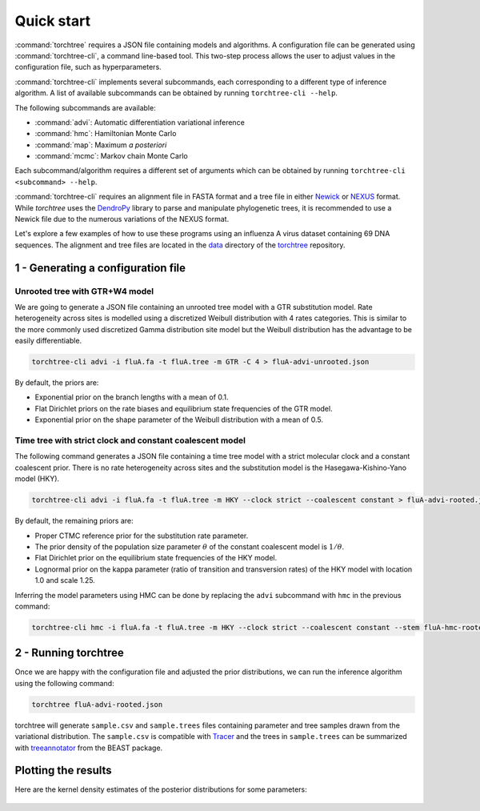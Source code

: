 Quick start
===========

:command:`torchtree` requires a JSON file containing models and algorithms.
A configuration file can be generated using :command:`torchtree-cli`, a command line-based tool.
This two-step process allows the user to adjust values in the configuration file, such as hyperparameters.

:command:`torchtree-cli` implements several subcommands, each corresponding to a different type of inference algorithm.
A list of available subcommands can be obtained by running ``torchtree-cli --help``.

The following subcommands are available:

* :command:`advi`: Automatic differentiation variational inference
* :command:`hmc`: Hamiltonian Monte Carlo
* :command:`map`: Maximum *a posteriori*
* :command:`mcmc`: Markov chain Monte Carlo

Each subcommand/algorithm requires a different set of arguments which can be obtained by running ``torchtree-cli <subcommand> --help``.

:command:`torchtree-cli` requires an alignment file in FASTA format and a tree file in either `Newick <https://en.wikipedia.org/wiki/Newick_format>`_ or `NEXUS <https://en.wikipedia.org/wiki/Nexus_file>`_ format.
While *torchtree* uses the `DendroPy <https://jeetsukumaran.github.io/DendroPy/>`_ library to parse and manipulate phylogenetic trees, it is recommended to use a Newick file due to the numerous variations of the NEXUS format.

Let's explore a few examples of how to use these programs using an influenza A virus dataset containing 69 DNA sequences.
The alignment and tree files are located in the `data <https://github.com/4ment/torchtree/tree/master/data>`_ directory of the `torchtree <https://github.com/4ment/torchtree>`_ repository.

1 - Generating a configuration file
-----------------------------------

Unrooted tree with GTR+W4 model
~~~~~~~~~~~~~~~~~~~~~~~~~~~~~~~

We are going to generate a JSON file containing an unrooted tree model with a GTR substitution model.
Rate heterogeneity across sites is modelled using a discretized Weibull distribution with 4 rates categories.
This is similar to the more commonly used discretized Gamma distribution site model but the Weibull distribution has the advantage to be easily differentiable.

.. code-block:: bash

    torchtree-cli advi -i fluA.fa -t fluA.tree -m GTR -C 4 > fluA-advi-unrooted.json


By default, the priors are:

* Exponential prior on the branch lengths with a mean of 0.1.
* Flat Dirichlet priors on the rate biases and equilibrium state frequencies of the GTR model.
* Exponential prior on the shape parameter of the Weibull distribution with a mean of 0.5.

Time tree with strict clock and constant coalescent model
~~~~~~~~~~~~~~~~~~~~~~~~~~~~~~~~~~~~~~~~~~~~~~~~~~~~~~~~~

The following command generates a JSON file containing a time tree model with a strict molecular clock and a constant coalescent prior.
There is no rate heterogeneity across sites and the substitution model is the Hasegawa-Kishino-Yano model (HKY).

.. code-block:: bash

    torchtree-cli advi -i fluA.fa -t fluA.tree -m HKY --clock strict --coalescent constant > fluA-advi-rooted.json

By default, the remaining priors are:

* Proper CTMC reference prior for the substitution rate parameter.
* The prior density of the population size parameter :math:`\theta` of the constant coalescent model is :math:`1/\theta`.
* Flat Dirichlet prior on the equilibrium state frequencies of the HKY model.
* Lognormal prior on the kappa parameter (ratio of transition and transversion rates) of the HKY model with location 1.0 and scale 1.25.

Inferring the model parameters using HMC can be done by replacing the ``advi`` subcommand with ``hmc`` in the previous command:

.. code-block:: bash

    torchtree-cli hmc -i fluA.fa -t fluA.tree -m HKY --clock strict --coalescent constant --stem fluA-hmc-rooted > fluA-hmc-rooted.json


2 - Running torchtree
---------------------

Once we are happy with the configuration file and adjusted the prior distributions, we can run the inference algorithm using the following command:

.. code-block:: bash

    torchtree fluA-advi-rooted.json

torchtree will generate ``sample.csv`` and ``sample.trees`` files containing parameter and tree samples drawn from the variational distribution.
The ``sample.csv`` is compatible with `Tracer <https://beast.community/tracer>`_ and the trees in ``sample.trees`` can be summarized with `treeannotator <https://beast.community/treeannotator>`_ from the BEAST package.


Plotting the results
--------------------

Here are the kernel density estimates of the posterior distributions for some parameters:

.. toggle:: Show code

    .. code-block:: python

        import matplotlib.pyplot as plt
        import pandas as pd
        import seaborn as sns

        df = pd.read_csv("samples.csv", sep="\t")
        df.rename(
            columns={
                "tree.root_height": "Root height",
                "branchmodel.rate": "Substitution rate",
                "coalescent.theta": "Population size",
                "substmodel.kappa": "Kappa",
            },
            inplace=True,
        )

        fig, axes = plt.subplots(2, 2)
        fig.supylabel("Density")

        columns = ["Root height", "Substitution rate", "Population size", "Kappa"]
        for ax, col in zip(axes.flat, columns):
            sns.kdeplot(data=df, x=col, ax=ax)
            ax.set(ylabel=None)

        plt.show()

.. figure:: images/advi_hky_rooted.png
   :align: center
   :alt: ADVI inference of a time tree with a strict clock and constant coalescent model
